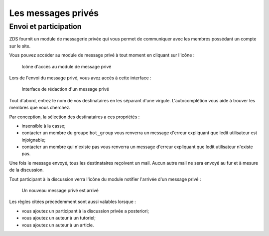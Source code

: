 ===================
Les messages privés
===================

Envoi et participation
======================

ZDS fournit un module de messagerie privée qui vous permet de communiquer avec les membres possédant un compte sur le site.

Vous pouvez accéder au module de message privé à tout moment en cliquant sur l'icône :

   .. figure:: ../images//private_message/icone-mp.png
      :align:   center

      Icône d'accès au module de message privé

Lors de l'envoi du message privé, vous avez accès à cette interface :

   .. figure:: ../images//private_message/interface-mp.png
      :align:   center

      Interface de rédaction d'un message privé

Tout d'abord, entrez le nom de vos destinataires en les séparant d'une virgule. L'autocomplétion vous aide à trouver les membres que vous cherchez.

Par conception, la sélection des destinataires a ces propriétés :

- insensible à la casse;
- contacter un membre du groupe ``bot_group`` vous renverra un message d'erreur expliquant que ledit utilisateur est injoignable;
- contacter un membre qui n'existe pas vous renverra un message d'erreur expliquant que ledit utilisateur n'existe pas.

Une fois le message envoyé, tous les destinataires reçoivent un mail. Aucun autre mail ne sera envoyé au fur et à mesure de la discussion.

Tout participant à la discussion verra l'icône du module notifier l'arrivée d'un message privé :

   .. figure:: ../images//private_message/icone-mp-new.png
      :align:   center

      Un nouveau message privé est arrivé

Les règles citées précédemment sont aussi valables lorsque :

- vous ajoutez un participant à la discussion privée a posteriori;
- vous ajoutez un auteur à un tutoriel;
- vous ajoutez un auteur à un article.